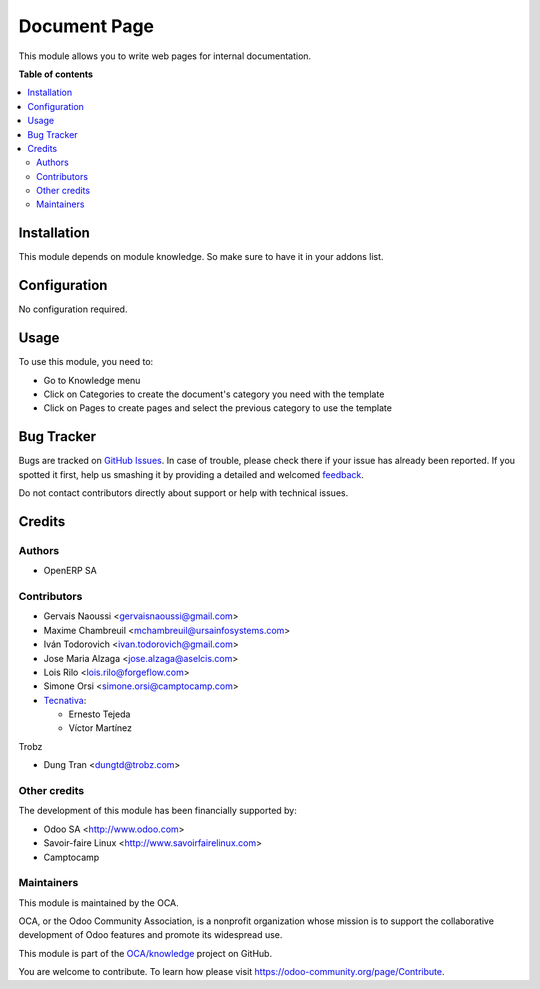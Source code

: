 =============
Document Page
=============

.. !!!!!!!!!!!!!!!!!!!!!!!!!!!!!!!!!!!!!!!!!!!!!!!!!!!!
   !! This file is generated by oca-gen-addon-readme !!
   !! changes will be overwritten.                   !!
   !!!!!!!!!!!!!!!!!!!!!!!!!!!!!!!!!!!!!!!!!!!!!!!!!!!!

.. |badge1| image:: https://img.shields.io/badge/maturity-Beta-yellow.png
    :target: https://odoo-community.org/page/development-status
    :alt: Beta
.. |badge2| image:: https://img.shields.io/badge/licence-AGPL--3-blue.png
    :target: http://www.gnu.org/licenses/agpl-3.0-standalone.html
    :alt: License: AGPL-3
.. |badge3| image:: https://img.shields.io/badge/github-OCA%2Fknowledge-lightgray.png?logo=github
    :target: https://github.com/OCA/knowledge/tree/15.0/document_page
    :alt: OCA/knowledge
.. |badge4| image:: https://img.shields.io/badge/weblate-Translate%20me-F47D42.png
    :target: https://translation.odoo-community.org/projects/knowledge-15-0/knowledge-15-0-document_page
    :alt: Translate me on Weblate
.. |badge5| image:: https://img.shields.io/badge/runbot-Try%20me-875A7B.png
    :target: https://runbot.odoo-community.org/runbot/118/15.0
    :alt: Try me on Runbot

|badge1| |badge2| |badge3| |badge4| |badge5| 

This module allows you to write web pages for internal documentation.

**Table of contents**

.. contents::
   :local:

Installation
============

This module depends on module knowledge. So make sure to have it in your addons list.

Configuration
=============

No configuration required.

Usage
=====

To use this module, you need to:

* Go to Knowledge menu
* Click on Categories to create the document's category you need with the template
* Click on Pages to create pages and select the previous category to use the template

Bug Tracker
===========

Bugs are tracked on `GitHub Issues <https://github.com/OCA/knowledge/issues>`_.
In case of trouble, please check there if your issue has already been reported.
If you spotted it first, help us smashing it by providing a detailed and welcomed
`feedback <https://github.com/OCA/knowledge/issues/new?body=module:%20document_page%0Aversion:%2015.0%0A%0A**Steps%20to%20reproduce**%0A-%20...%0A%0A**Current%20behavior**%0A%0A**Expected%20behavior**>`_.

Do not contact contributors directly about support or help with technical issues.

Credits
=======

Authors
~~~~~~~

* OpenERP SA

Contributors
~~~~~~~~~~~~

* Gervais Naoussi <gervaisnaoussi@gmail.com>
* Maxime Chambreuil <mchambreuil@ursainfosystems.com>
* Iván Todorovich <ivan.todorovich@gmail.com>
* Jose Maria Alzaga <jose.alzaga@aselcis.com>
* Lois Rilo <lois.rilo@forgeflow.com>
* Simone Orsi <simone.orsi@camptocamp.com>
* `Tecnativa <https://www.tecnativa.com>`_:

  * Ernesto Tejeda
  * Víctor Martínez

Trobz

* Dung Tran <dungtd@trobz.com>

Other credits
~~~~~~~~~~~~~

The development of this module has been financially supported by:

* Odoo SA <http://www.odoo.com>
* Savoir-faire Linux <http://www.savoirfairelinux.com>
* Camptocamp

Maintainers
~~~~~~~~~~~

This module is maintained by the OCA.

.. image:: https://odoo-community.org/logo.png
   :alt: Odoo Community Association
   :target: https://odoo-community.org

OCA, or the Odoo Community Association, is a nonprofit organization whose
mission is to support the collaborative development of Odoo features and
promote its widespread use.

This module is part of the `OCA/knowledge <https://github.com/OCA/knowledge/tree/15.0/document_page>`_ project on GitHub.

You are welcome to contribute. To learn how please visit https://odoo-community.org/page/Contribute.
